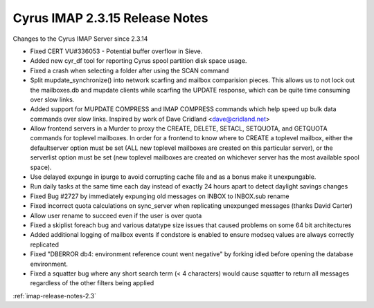 ===============================
Cyrus IMAP 2.3.15 Release Notes
===============================

Changes to the Cyrus IMAP Server since 2.3.14

*   Fixed CERT VU#336053 - Potential buffer overflow in Sieve.
*   Added new cyr_df tool for reporting Cyrus spool partition disk space usage.
*   Fixed a crash when selecting a folder after using the SCAN command
*   Split mupdate_synchronize() into network scarfing and mailbox comparision pieces. This allows us to not lock out the mailboxes.db and mupdate clients while scarfing the UPDATE response, which can be quite time consuming over slow links.
*   Added support for MUPDATE COMPRESS and IMAP COMPRESS commands which help speed up bulk data commands over slow links. Inspired by work of Dave Cridland <dave@cridland.net>
*   Allow frontend servers in a Murder to proxy the CREATE, DELETE, SETACL, SETQUOTA, and GETQUOTA commands for toplevel mailboxes. In order for a frontend to know where to CREATE a toplevel mailbox, either the defaultserver option must be set (ALL new toplevel mailboxes are created on this particular server), or the serverlist option must be set (new toplevel mailboxes are created on whichever server has the most available spool space).
*   Use delayed expunge in ipurge to avoid corrupting cache file and as a bonus make it unexpungable.
*   Run daily tasks at the same time each day instead of exactly 24 hours apart to detect daylight savings changes
*   Fixed Bug #2727 by immediately expunging old messages on INBOX to INBOX.sub rename
*   Fixed incorrect quota calculations on sync_server when replicating unexpunged messages (thanks David Carter)
*   Allow user rename to succeed even if the user is over quota
*   Fixed a skiplist foreach bug and various datatype size issues that caused problems on some 64 bit architectures
*   Added additional logging of mailbox events if condstore is enabled to ensure modseq values are always correctly replicated
*   Fixed "DBERROR db4: environment reference count went negative" by forking idled before opening the database environment.
*   Fixed a squatter bug where any short search term (< 4 characters) would cause squatter to return all messages regardless of the other filters being applied

:ref:`imap-release-notes-2.3`
